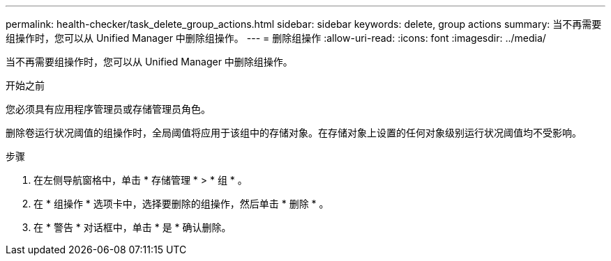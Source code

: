 ---
permalink: health-checker/task_delete_group_actions.html 
sidebar: sidebar 
keywords: delete, group actions 
summary: 当不再需要组操作时，您可以从 Unified Manager 中删除组操作。 
---
= 删除组操作
:allow-uri-read: 
:icons: font
:imagesdir: ../media/


[role="lead"]
当不再需要组操作时，您可以从 Unified Manager 中删除组操作。

.开始之前
您必须具有应用程序管理员或存储管理员角色。

删除卷运行状况阈值的组操作时，全局阈值将应用于该组中的存储对象。在存储对象上设置的任何对象级别运行状况阈值均不受影响。

.步骤
. 在左侧导航窗格中，单击 * 存储管理 * > * 组 * 。
. 在 * 组操作 * 选项卡中，选择要删除的组操作，然后单击 * 删除 * 。
. 在 * 警告 * 对话框中，单击 * 是 * 确认删除。

